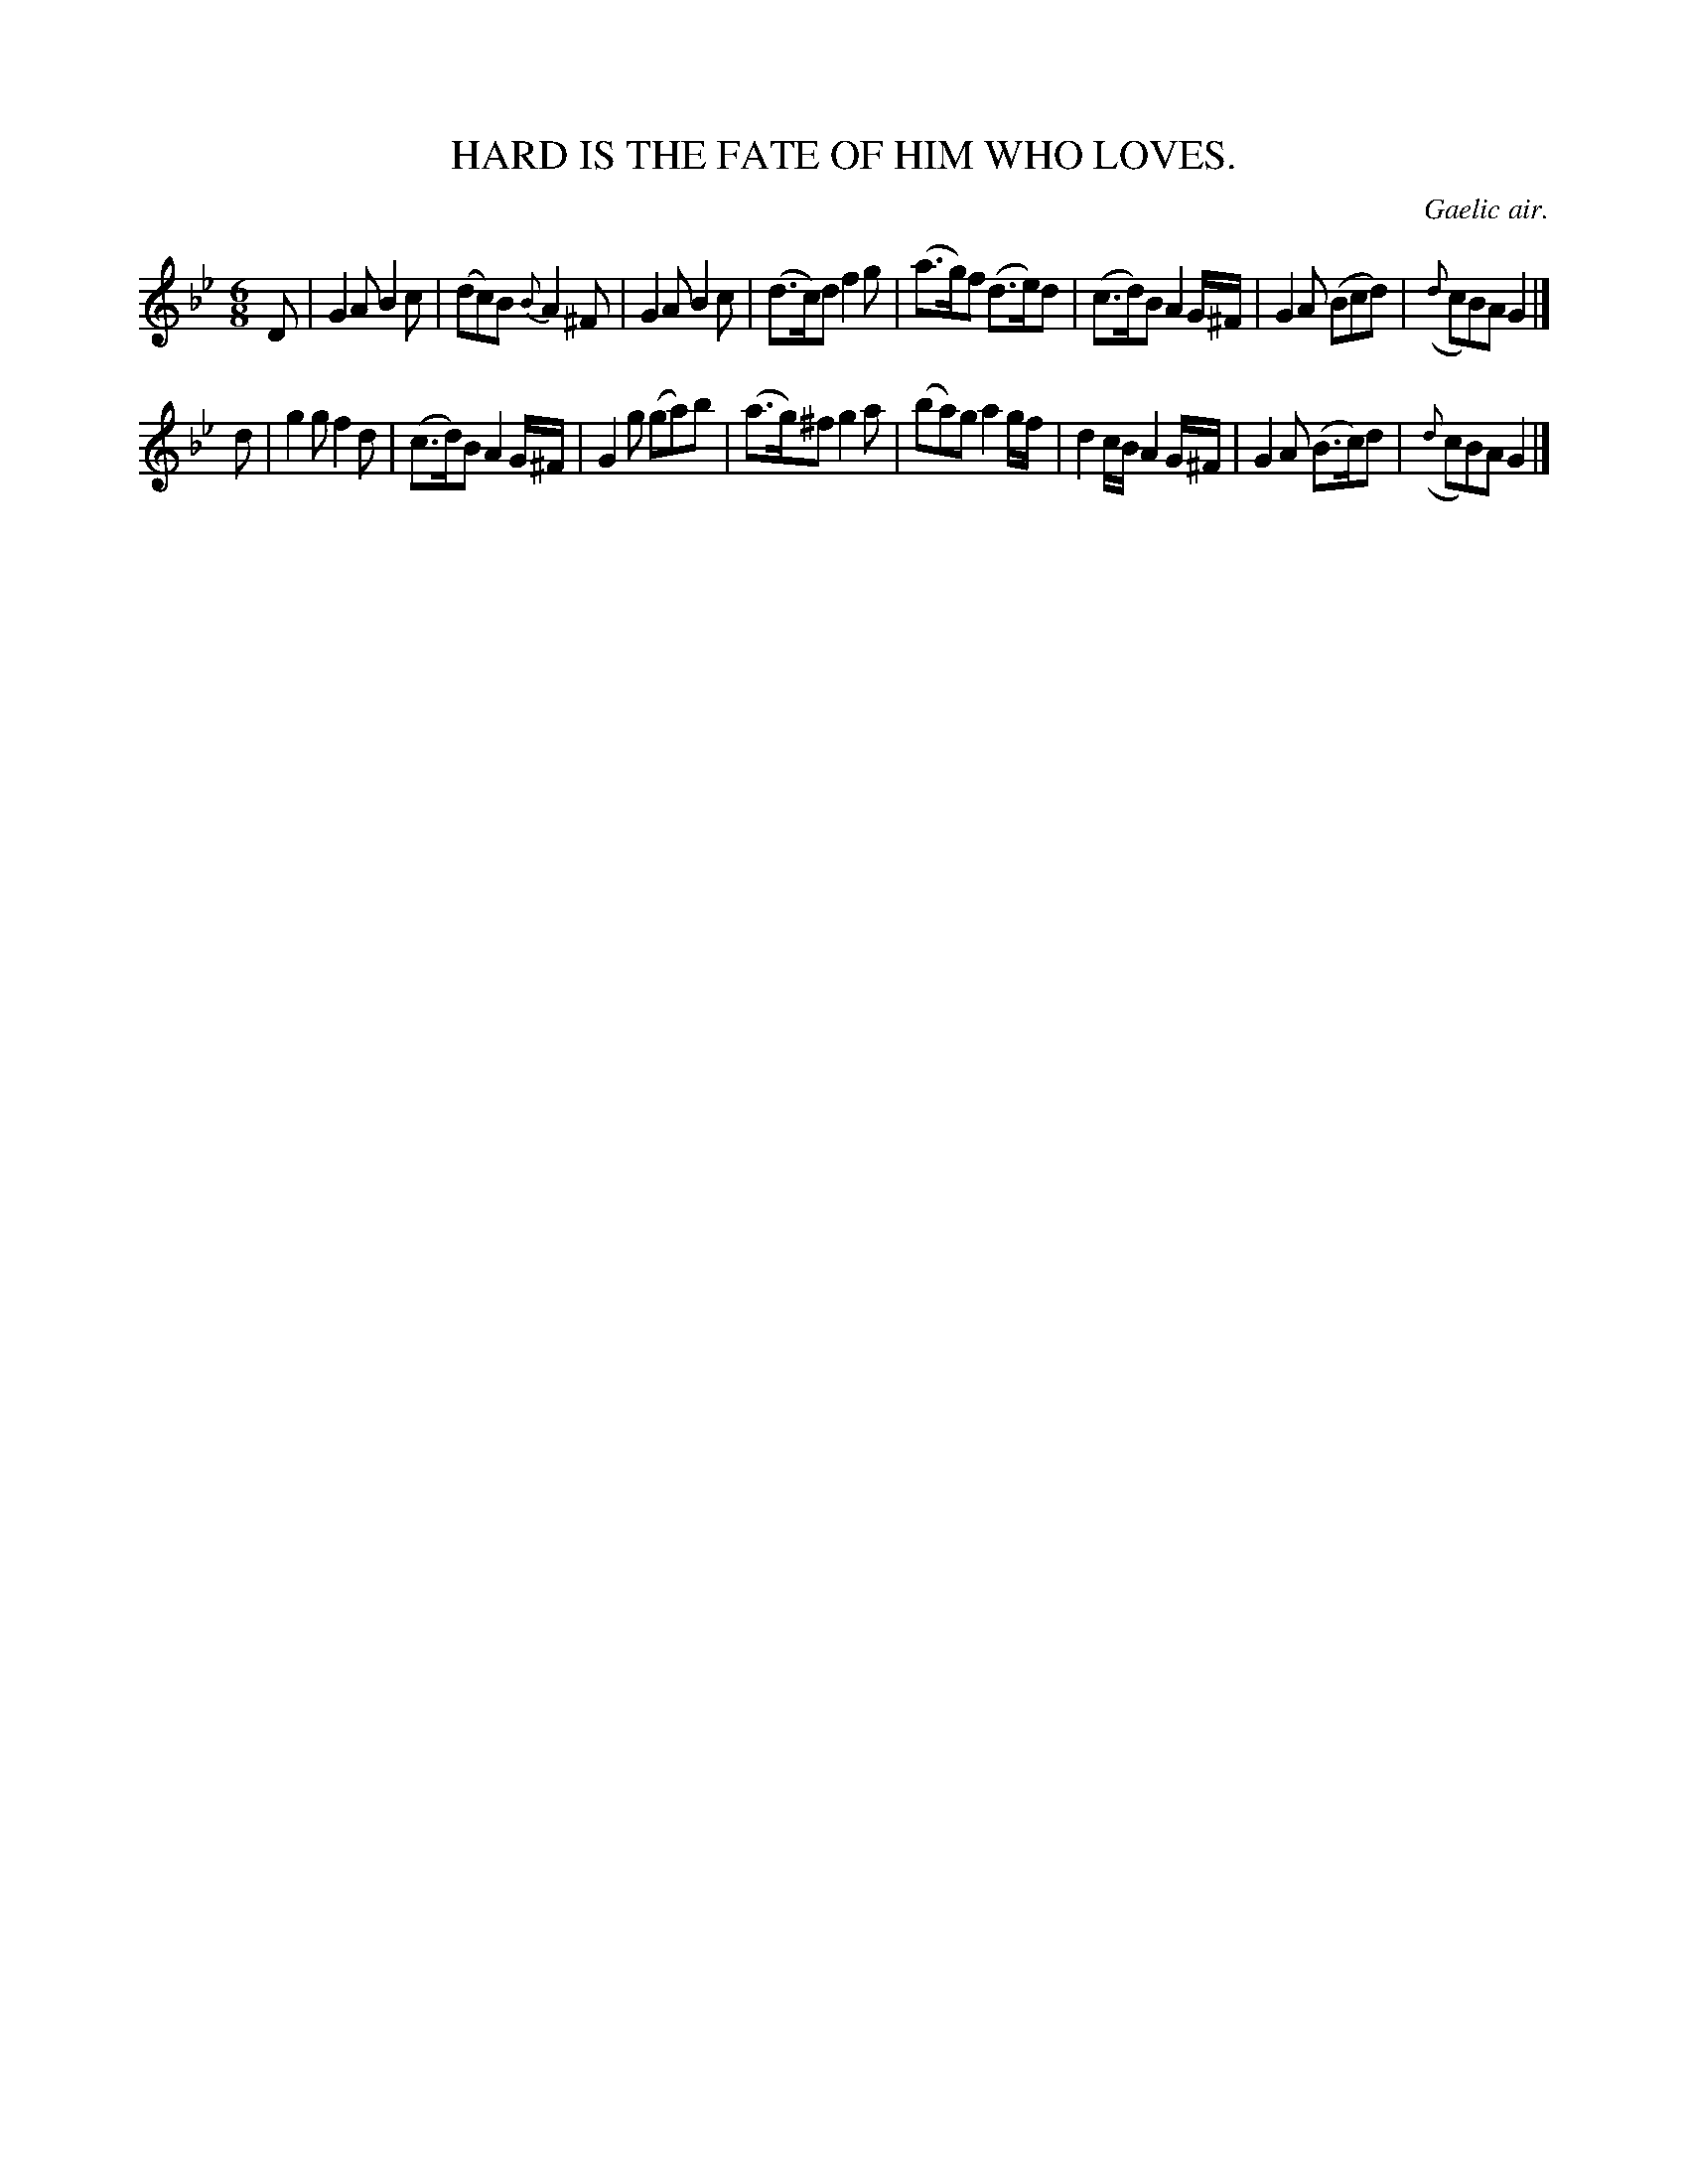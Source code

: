 X: 11524
T: HARD IS THE FATE OF HIM WHO LOVES.
O: Gaelic air.
%R: air, jig
B: W. Hamilton "Universal Tune-Book" Vol. 1 Glasgow 1844 p.152 #4
S: http://imslp.org/wiki/Hamilton's_Universal_Tune-Book_(Various)
Z: 2016 John Chambers <jc:trillian.mit.edu>
M: 6/8
L: 1/8
K: Gm
%%slurgraces yes
%%graceslurs yes
% - - - - - - - - - - - - - - - - - - - - - - - - -
D |\
G2A B2c | (dc)B {B}A2^F | G2A B2c | (d>c)d f2g |\
(a>g)f (d>e)d | (c>d)B A2G/^F/ | G2A (Bcd) | ({d}cB)A G2 |]
d |\
g2g f2d | (c>d)B A2G/^F/ | G2g (ga)b | (a>g)^f g2a |\
(ba)g a2g/f/ | d2c/B/ A2G/^F/ | G2A (B>c)d | ({d}cB)A G2 |]
% - - - - - - - - - - - - - - - - - - - - - - - - -
